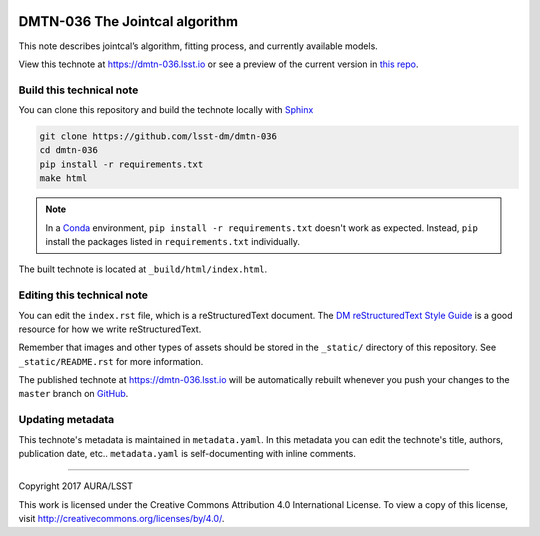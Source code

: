 .. image:: https://img.shields.io/badge/dmtn--036-lsst.io-brightgreen.svg
   :target: https://dmtn-036.lsst.io
.. image:: https://travis-ci.org/lsst-dm/dmtn-036.svg
   :target: https://travis-ci.org/lsst-dm/dmtn-036
..
  Uncomment this section and modify the DOI strings to include a Zenodo DOI badge in the README
  .. image:: https://zenodo.org/badge/doi/10.5281/zenodo.#####.svg
     :target: http://dx.doi.org/10.5281/zenodo.#####

###############################
DMTN-036 The Jointcal algorithm
###############################

This note describes jointcal’s algorithm, fitting process, and currently available models.

View this technote at https://dmtn-036.lsst.io or see a preview of the current version in `this repo`_.



Build this technical note
=========================

You can clone this repository and build the technote locally with `Sphinx`_

.. code-block:: bash

   git clone https://github.com/lsst-dm/dmtn-036
   cd dmtn-036
   pip install -r requirements.txt
   make html

.. note::

   In a Conda_ environment, ``pip install -r requirements.txt`` doesn't work as expected.
   Instead, ``pip`` install the packages listed in ``requirements.txt`` individually.

The built technote is located at ``_build/html/index.html``.

Editing this technical note
===========================

You can edit the ``index.rst`` file, which is a reStructuredText document.
The `DM reStructuredText Style Guide`_ is a good resource for how we write reStructuredText.

Remember that images and other types of assets should be stored in the ``_static/`` directory of this repository.
See ``_static/README.rst`` for more information.

The published technote at https://dmtn-036.lsst.io will be automatically rebuilt whenever you push your changes to the ``master`` branch on `GitHub <https://github.com/lsst-dm/dmtn-036>`_.

Updating metadata
=================

This technote's metadata is maintained in ``metadata.yaml``.
In this metadata you can edit the technote's title, authors, publication date, etc..
``metadata.yaml`` is self-documenting with inline comments.

****

Copyright 2017 AURA/LSST

This work is licensed under the Creative Commons Attribution 4.0 International License. To view a copy of this license, visit http://creativecommons.org/licenses/by/4.0/.

.. _Sphinx: http://sphinx-doc.org
.. _DM reStructuredText Style Guide: https://developer.lsst.io/docs/rst_styleguide.html
.. _this repo: ./index.rst
.. _Conda: http://conda.pydata.org/docs/
